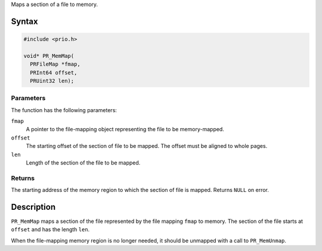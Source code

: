 Maps a section of a file to memory.

.. _Syntax:

Syntax
------

.. code:: eval

   #include <prio.h>

   void* PR_MemMap(
     PRFileMap *fmap,
     PRInt64 offset,
     PRUint32 len);

.. _Parameters:

Parameters
~~~~~~~~~~

The function has the following parameters:

``fmap``
   A pointer to the file-mapping object representing the file to be
   memory-mapped.
``offset``
   The starting offset of the section of file to be mapped. The offset
   must be aligned to whole pages.
``len``
   Length of the section of the file to be mapped.

.. _Returns:

Returns
~~~~~~~

The starting address of the memory region to which the section of file
is mapped. Returns ``NULL`` on error.

.. _Description:

Description
-----------

``PR_MemMap`` maps a section of the file represented by the file mapping
``fmap`` to memory. The section of the file starts at ``offset`` and has
the length ``len``.

When the file-mapping memory region is no longer needed, it should be
unmapped with a call to ``PR_MemUnmap``.
